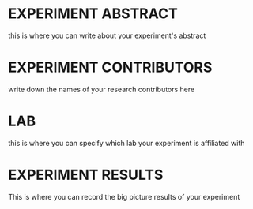 * EXPERIMENT ABSTRACT
this is where you can write about your experiment's abstract
* EXPERIMENT CONTRIBUTORS
write down the names of your research contributors here
* LAB
this is where you can specify which lab your experiment is affiliated with
* EXPERIMENT RESULTS
This is where you can record the big picture results of your experiment
